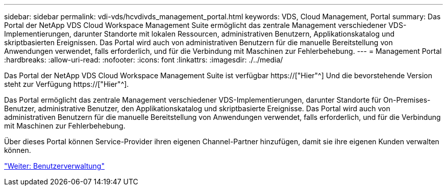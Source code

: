 ---
sidebar: sidebar 
permalink: vdi-vds/hcvdivds_management_portal.html 
keywords: VDS, Cloud Management, Portal 
summary: Das Portal der NetApp VDS Cloud Workspace Management Suite ermöglicht das zentrale Management verschiedener VDS-Implementierungen, darunter Standorte mit lokalen Ressourcen, administrativen Benutzern, Applikationskatalog und skriptbasierten Ereignissen. Das Portal wird auch von administrativen Benutzern für die manuelle Bereitstellung von Anwendungen verwendet, falls erforderlich, und für die Verbindung mit Maschinen zur Fehlerbehebung. 
---
= Management Portal
:hardbreaks:
:allow-uri-read: 
:nofooter: 
:icons: font
:linkattrs: 
:imagesdir: ./../media/


[role="lead"]
Das Portal der NetApp VDS Cloud Workspace Management Suite ist verfügbar https://["Hier"^] Und die bevorstehende Version steht zur Verfügung https://["Hier"^].

Das Portal ermöglicht das zentrale Management verschiedener VDS-Implementierungen, darunter Standorte für On-Premises-Benutzer, administrative Benutzer, den Applikationskatalog und skriptbasierte Ereignisse. Das Portal wird auch von administrativen Benutzern für die manuelle Bereitstellung von Anwendungen verwendet, falls erforderlich, und für die Verbindung mit Maschinen zur Fehlerbehebung.

Über dieses Portal können Service-Provider ihren eigenen Channel-Partner hinzufügen, damit sie ihre eigenen Kunden verwalten können.

link:hcvdivds_user_management.html["Weiter: Benutzerverwaltung"]
